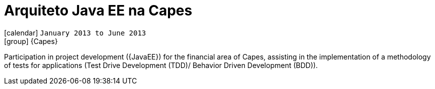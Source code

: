 [[_2013-01-java-ee-architect-at-capes]]
= Arquiteto Java EE na Capes

icon:calendar[] `January 2013 to June 2013` +
icon:group[] {Capes}

Participation in project development ({JavaEE}) for the financial area of Capes, assisting in the implementation of a methodology of tests for applications (Test Drive Development (TDD)/ Behavior Driven Development (BDD)).
